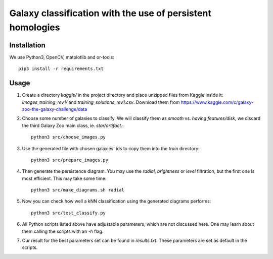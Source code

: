 Galaxy classification with the use of persistent homologies
===========================================================

Installation
------------

We use Python3, OpenCV, matplotlib and or-tools::

   pip3 install -r requirements.txt

Usage
-----

#. Create a directory *kaggle/*
   in the project directory and place unzipped files from Kaggle inside it:
   *images_training_rev1/* and  *training_solutions_rev1.csv*.
   Download them from https://www.kaggle.com/c/galaxy-zoo-the-galaxy-challenge/data

#. Choose some number of galaxies to classify. We will classify them as
   *smooth* vs. *having features/disk*, we discard the third Galaxy Zoo main class, ie. *star/artifact*.::

    python3 src/choose_images.py

#. Use the generated file with chosen galaxies' ids to copy them into the *train* directory::

    python3 src/prepare_images.py

#. Then generate the persistence diagram. You may use the *radial*, *brightness* or *level* filtration,
   but the first one is most efficient. This may take some time::
     
    python3 src/make_diagrams.sh radial

#. Now you can check how well a kNN classification using the generated diagrams performs::

    python3 src/test_classify.py

#. All Python scripts listed above have adjustable parameters, which are not discussed here.
   One may learn about them calling the scripts with an *-h* flag.

#. Our result for the best parameters set can be found in *results.txt*.
   These parameters are set as default in the scripts.
    
